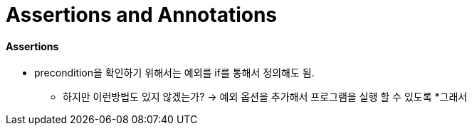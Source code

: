 = Assertions and Annotations

==== Assertions

* precondition을 확인하기 위해서는 예외를 if를 통해서 정의해도 됨.
** 하지만 이런방법도 있지 않겠는가? -> 예외 옵션을 추가해서 프로그램을 실행 할 수 있도록
*그래서